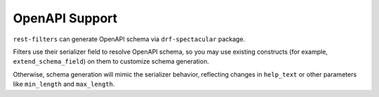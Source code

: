 OpenAPI Support
===============

``rest-filters`` can generate OpenAPI schema via ``drf-spectacular`` package.

Filters use their serializer field to resolve OpenAPI schema, so you may use
existing constructs (for example, ``extend_schema_field``) on them to customize
schema generation.

Otherwise, schema generation will mimic the serializer behavior, reflecting
changes in ``help_text`` or other parameters like ``min_length`` and
``max_length``.
